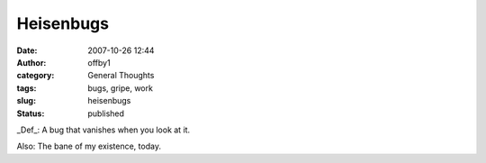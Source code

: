 Heisenbugs
##########
:date: 2007-10-26 12:44
:author: offby1
:category: General Thoughts
:tags: bugs, gripe, work
:slug: heisenbugs
:status: published

\_Def\_: A bug that vanishes when you look at it.

Also: The bane of my existence, today.

